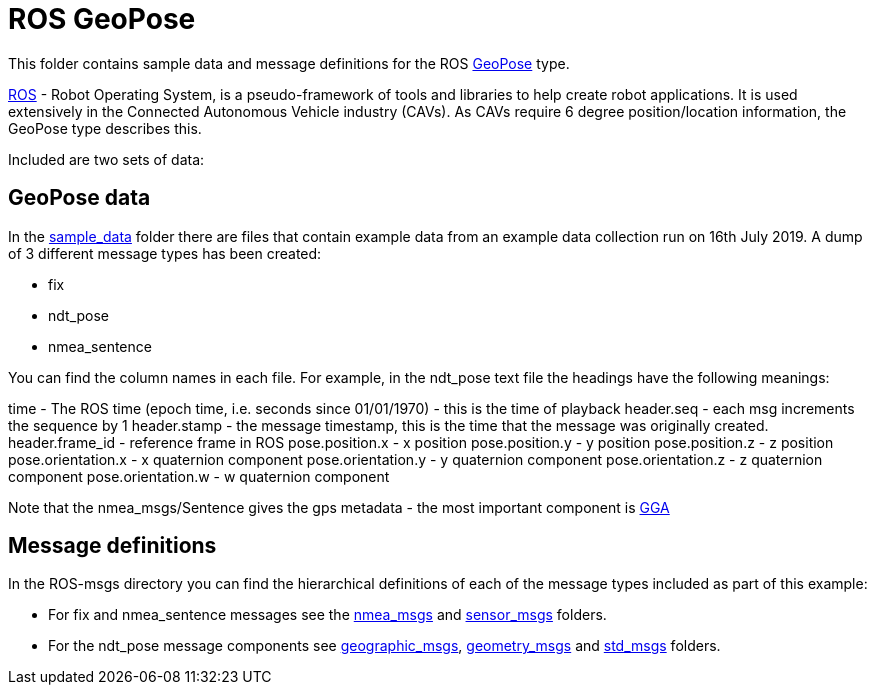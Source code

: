 # ROS GeoPose 

This folder contains sample data and message definitions for the ROS link:http://docs.ros.org/en/jade/api/geographic_msgs/html/msg/GeoPose.html[GeoPose] type.

link:https://www.ros.org/[ROS] - Robot Operating System, is a pseudo-framework of tools and libraries to help create robot applications.  It is used extensively in the Connected Autonomous Vehicle industry (CAVs).  As CAVs require 6 degree position/location information, the GeoPose type describes this. 

Included are two sets of data:

## GeoPose data

In the link:sample_data[sample_data] folder there are files that contain example data from an example data collection run on 16th July 2019.  A dump of 3 different message types has been created:

* fix
* ndt_pose
* nmea_sentence

You can find the column names in each file.  For example, in the ndt_pose text file the headings have the following meanings:

time - The ROS time (epoch time, i.e. seconds since 01/01/1970) - this is the time of playback
header.seq - each msg increments the sequence by 1
header.stamp - the message timestamp, this is the time that the message was originally created.
header.frame_id - reference frame in ROS
pose.position.x - x position
pose.position.y - y position
pose.position.z - z position
pose.orientation.x - x quaternion component
pose.orientation.y - y quaternion component
pose.orientation.z - z quaternion component
pose.orientation.w - w quaternion component

Note that the nmea_msgs/Sentence gives the gps metadata - the most important component is link:http://lefebure.com/articles/nmea-gga/#:~:text=Introduction%3A%20The%20NMEA%20GGA%20sentence,fix%20type%2C%20and%20correction%20age.&text=The%20time%20is%20always%20in,time%20zone%20you're%20in.[GGA]

## Message definitions

In the ROS-msgs directory you can find the hierarchical definitions of each of the message types included as part of this example:

* For fix and nmea_sentence messages see the link:ROS-msgs/nmea_msgs[nmea_msgs] and link:ROS-msgs/sensor_msgs[sensor_msgs] folders.
* For the ndt_pose message components see link:ROS-msgs/geographic_msgs[geographic_msgs], link:ROS-msgs/geometry_msgs[geometry_msgs] and link:ROS-msgs/std_msgs[std_msgs] folders.


